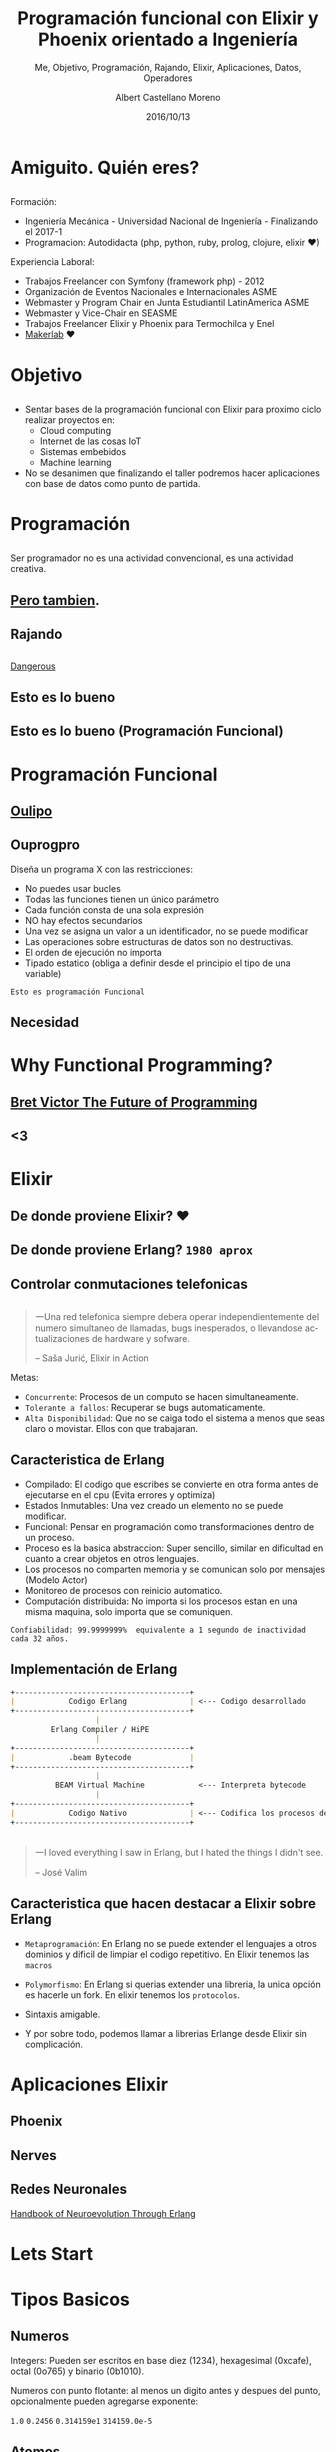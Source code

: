 #+TITLE: Programación funcional con Elixir y Phoenix orientado a Ingeniería
#+SUBTITLE: Me, Objetivo, Programación, Rajando, Elixir, Aplicaciones, Datos, Operadores
#+DATE: 2016/10/13
#+AUTHOR: Albert Castellano Moreno
#+EMAIL: acastemoreno@gmail.com
#+OPTIONS: ':nil *:t -:t ::t <:t H:3 \n:nil ^:t arch:headline
#+OPTIONS: author:t c:nil creator:comment d:(not "LOGBOOK") date:t
#+OPTIONS: e:t email:nil f:t inline:t num:nil p:nil pri:nil stat:t
#+OPTIONS: tags:t tasks:t tex:t timestamp:t toc:nil todo:t |:t
#+CREATOR: Emacs 24.4.1 (Org mode 8.2.10)
#+DESCRIPTION:
#+EXCLUDE_TAGS: noexport
#+KEYWORDS:
#+LANGUAGE: es
#+SELECT_TAGS: export

#+GITHUB: http://github.com/acastemoreno

#+FAVICON: images/elixir.png
#+ICON: images/elixir.png
#+HASHTAG: #AmiguitoEsMiPastorNadaMeFaltara

* Amiguito. Quién eres?
  :PROPERTIES:
  :SLIDE:    segue dark quote
  :ASIDE:    right bottom
  :ARTICLE:  flexbox vleft auto-fadein
  :END:
** 
#+BEGIN_CENTER
#+ATTR_HTML: :width 300px
[[file:images/me.png]]
#+END_CENTER
** 
Formación:
- Ingeniería Mecánica - Universidad Nacional de Ingeniería - Finalizando el 2017-1
- Programacion: Autodidacta (php, python, ruby, prolog, clojure, elixir ♥)
Experiencia Laboral:
- Trabajos Freelancer con Symfony (framework php) - 2012
- Organización de Eventos Nacionales e Internacionales ASME
- Webmaster y Program Chair en Junta Estudiantil LatinAmerica ASME
- Webmaster y Vice-Chair en SEASME
- Trabajos Freelancer Elixir y Phoenix para Termochilca y Enel
- [[https://www.facebook.com/makerlabperu/][Makerlab]] ♥

* Objetivo
  :PROPERTIES:
  :SLIDE:    segue dark quote
  :ASIDE:    right bottom
  :ARTICLE:  flexbox vleft auto-fadein
  :END:
** 
- Sentar bases de la programación funcional con Elixir para proximo ciclo realizar proyectos en:
  + Cloud computing
  + Internet de las cosas IoT
  + Sistemas embebidos
  + Machine learning
- No se desanimen que finalizando el taller podremos hacer aplicaciones con base de datos como punto de partida.

* Programación
  :PROPERTIES:
  :SLIDE:    segue dark quote
  :ASIDE:    right bottom
  :ARTICLE:  flexbox vleft auto-fadein
  :END:

** 
Ser programador no es una actividad convencional, es una actividad creativa.
#+BEGIN_CENTER
#+ATTR_HTML: :width 650px
[[file:images/escuela_de_atenas.jpg]]
#+END_CENTER
** [[https://github.com/Dobiasd/articles/blob/master/programming_language_learning_curves.md][Pero tambien]].
:PROPERTIES:
:ARTICLE:  smaller
:END:
#+BEGIN_CENTER
#+ATTR_HTML: :width 400px
[[file:images/pintor.png]]
#+END_CENTER
** Rajando
#+BEGIN_CENTER
#+ATTR_HTML: :width 500px
[[file:images/php.png]]
#+END_CENTER
** 
#+BEGIN_CENTER
#+ATTR_HTML: :width 500px
[[file:images/javascript.png]]
#+END_CENTER
** 
[[https://youtu.be/q8wueg2hswA?t=57m22s][Dangerous]]
#+BEGIN_CENTER
#+ATTR_HTML: :width 500px
[[file:images/dangerous.png]]
#+END_CENTER
** 
#+BEGIN_CENTER
#+ATTR_HTML: :width 500px
[[file:images/cpp.png]]
#+END_CENTER
** 
#+BEGIN_CENTER
#+ATTR_HTML: :width 500px
[[file:images/java.png]]
#+END_CENTER
** Esto es lo bueno
#+BEGIN_CENTER
#+ATTR_HTML: :width 500px
[[file:images/lisp.png]]
#+END_CENTER
** Esto es lo bueno (Programación Funcional)
#+BEGIN_CENTER
#+ATTR_HTML: :width 500px
[[file:images/haskell.png]]
#+END_CENTER

* Programación Funcional
  :PROPERTIES:
  :SLIDE:    segue dark quote
  :ASIDE:    right bottom
  :ARTICLE:  flexbox vleft auto-fadein
  :END:

** [[https://youtu.be/YU2i3L-euB0?t=7m55s][Oulipo]]
#+BEGIN_CENTER
#+ATTR_HTML: :width 600px
[[file:images/oulipo.png]]
#+END_CENTER

** 
#+BEGIN_CENTER
#+ATTR_HTML: :width 650px
[[file:images/oulipo-ej.png]]
#+END_CENTER
** 
#+BEGIN_CENTER
#+ATTR_HTML: :width 650px
[[file:images/ouprogpo.png]]
#+END_CENTER

** Ouprogpro
:PROPERTIES:
:ARTICLE:  smaller
:END:
Diseña un programa X con las restricciones:
- No puedes usar bucles
- Todas las funciones tienen un único parámetro
- Cada función consta de una sola expresión
- NO hay efectos secundarios
- Una vez se asigna un valor a un identificador, no se puede modificar
- Las operaciones sobre estructuras de datos son no destructivas.
- El orden de ejecución no importa
- Tipado estatico (obliga a definir desde el principio el tipo de una variable)
=Esto es programación Funcional=

** 
  :PROPERTIES:
  :FILL:     images/meme.jpg
  :TITLE:    white
  :SLIDE:    white
  :END:

** Necesidad
  :PROPERTIES:
  :FILL:     images/necesidad.png
  :TITLE:    white
  :SLIDE:    white
  :END:

** 
  :PROPERTIES:
  :FILL:     images/scala.png
  :TITLE:    white
  :SLIDE:    white
  :END:

** 
  :PROPERTIES:
  :FILL:     images/time.png
  :TITLE:    white
  :SLIDE:    white
  :END:

* Why Functional Programming?
  :PROPERTIES:
  :SLIDE:    segue dark quote
  :ASIDE:    right bottom
  :ARTICLE:  flexbox vleft auto-fadein
  :END:

** [[https://www.youtube.com/watch?v=8pTEmbeENF4][Bret Victor The Future of Programming]]
  :PROPERTIES:
  :FILL:     images/the-future.png
  :TITLE:    white
  :SLIDE:    white
  :END:
** 
  :PROPERTIES:
  :FILL:     images/neumann.png
  :TITLE:    white
  :SLIDE:    white
  :END:
** 
  :PROPERTIES:
  :FILL:     images/processor-array.png
  :TITLE:    white
  :SLIDE:    white
  :END:

** <3
  :PROPERTIES:
  :FILL:     images/modelo-actor.png
  :TITLE:    white
  :SLIDE:    white
  :END:


* Elixir 
  :PROPERTIES:
  :SLIDE:    segue dark quote
  :ASIDE:    right bottom
  :ARTICLE:  flexbox vleft auto-fadein
  :END:


** De donde proviene Elixir? ♥
#+BEGIN_CENTER
#+ATTR_HTML: :width 700px
[[file:images/erlang_elixir.png]]
#+END_CENTER
** De donde proviene Erlang? =1980 aprox=
#+BEGIN_CENTER
#+ATTR_HTML: :width 800px
[[file:images/ericsson-logo.jpg]]
#+END_CENTER
** Controlar conmutaciones telefonicas
#+BEGIN_CENTER
#+ATTR_HTML: :width 800px
[[file:images/telefonista.jpg]]
#+END_CENTER
** 
#+BEGIN_QUOTE
一Una red telefonica siempre debera operar independientemente del numero simultaneo de llamadas, bugs inesperados, o llevandose actualizaciones de hardware y sofware.

      -- Saša Jurić, Elixir in Action
#+END_QUOTE
Metas:
- =Concurrente=: Procesos de un computo se hacen simultaneamente.
- =Tolerante a fallos=: Recuperar se bugs automaticamente.
- =Alta Disponibilidad=: Que no se caiga todo el sistema a menos que seas claro o movistar. Ellos con que trabajaran.
** Caracteristica de Erlang
:PROPERTIES:
:ARTICLE:  smaller
:END:
- Compilado: El codigo que escribes se convierte en otra forma antes de ejecutarse en el cpu (Evita errores y optimiza)
- Estados Inmutables: Una vez creado un elemento no se puede modificar.
- Funcional: Pensar en programación como transformaciones dentro de un proceso.
- Proceso es la basica abstraccion: Super sencillo, similar en dificultad en cuanto a crear objetos en otros lenguajes.
- Los procesos no comparten memoria y se comunican solo por mensajes (Modelo Actor)
- Monitoreo de procesos con reinicio automatico.
- Computación distribuida: No importa si los procesos estan en una misma maquina, solo importa que se comuniquen.
=Confiabilidad: 99.9999999%  equivalente a 1 segundo de inactividad cada 32 años.=
** Implementación de Erlang
#+BEGIN_SRC markdown
+---------------------------------------+
|            Codigo Erlang              | <--- Codigo desarrollado 
+---------------------------------------+
                   |
         Erlang Compiler / HiPE
                   |
+---------------------------------------+
|            .beam Bytecode             |
+---------------------------------------+
                   |
          BEAM Virtual Machine            <--- Interpreta bytecode
                   |
+---------------------------------------+
|            Codigo Nativo              | <--- Codifica los procesos del CPU
+---------------------------------------+
#+END_SRC
** 
:PROPERTIES:
:ARTICLE:  smaller
:END:
#+BEGIN_CENTER
#+ATTR_HTML: :width 500px
[[file:images/jose_valim.jpg]]
#+END_CENTER
#+BEGIN_QUOTE
一I loved everything I saw in Erlang, but I hated the things I didn't see.

      -- José Valim
#+END_QUOTE
** Caracteristica que hacen destacar a Elixir sobre Erlang
- =Metaprogramación=: En Erlang no se puede extender el lenguajes a otros dominios y dificil de limpiar el codigo repetitivo. En Elixir tenemos las =macros=


- =Polymorfismo=: En Erlang si querias extender una libreria, la unica opción es hacerle un fork. En elixir tenemos los =protocolos=.

- Sintaxis amigable.

- Y por sobre todo, podemos llamar a librerias Erlange desde Elixir sin complicación.

* Aplicaciones Elixir
  :PROPERTIES:
  :SLIDE:    segue dark quote
  :ASIDE:    right bottom
  :ARTICLE:  flexbox vleft auto-fadein
  :END:

** Phoenix
#+BEGIN_CENTER
#+ATTR_HTML: :width 500px
[[file:images/phoenixframework.png]]
#+END_CENTER

** Nerves
#+BEGIN_CENTER
#+ATTR_HTML: :width 500px
[[file:images/nerves.png]]
#+END_CENTER

** Redes Neuronales
[[http://www.cabafx.com/trading-ebooks-collection/newpdf/Handbook%20of%20Neuroevolution%20Through%20Erlang.pdf][Handbook of Neuroevolution Through Erlang]]
#+BEGIN_CENTER
#+ATTR_HTML: :width 200px
[[file:images/Handbook.jpg]]
#+END_CENTER

* Lets Start
  :PROPERTIES:
  :SLIDE:    segue dark quote
  :ASIDE:    right bottom
  :ARTICLE:  flexbox vleft auto-fadein
  :END:

* Tipos Basicos
  :PROPERTIES:
  :SLIDE:    segue dark quote
  :ASIDE:    right bottom
  :ARTICLE:  flexbox vleft auto-fadein
  :END:
** Numeros
Integers: Pueden ser escritos en base diez (1234), hexagesimal (0xcafe), octal (0o765) y binario (0b1010).

Numeros con punto flotante: al menos un digito antes y despues del punto, opcionalmente pueden agregarse exponente:

=1.0=
=0.2456=
=0.314159e1=
=314159.0e-5=
** Atomos
Atomos son constantes que representan el nombre de algo. Escritos con =:= como primer caracter

Ejemplos:
#+BEGIN_SRC elixir
:esto_es_un_atomo
:"Un atomo con espacios"
true == :true
false == :false
nil == :nil
Enum == :enum  #Nombre de modulos son atomos
#+END_SRC
** Binarios
Escrito como: =<<byte, byte, ...>>=

Ejemplo:
#+BEGIN_SRC elixir
iex> <<97, 109, 105, 103, 117, 105, 116, 111>>

#Que por ASCII[fn:1] tambien puede ser escrito como:
"amiguito"
#+END_SRC
** Strings
"Hola Amiguitos"

Ejemplos:
#+BEGIN_SRC elixir
# Strings son binarios
"amiguito" == <<97, 109, 105, 103, 117, 105, 116, 111>>

"""
Esto es un string multilinea.
Usado para documentación.
"""
#+END_SRC

** Maps
%{llave: valor, ...}

Ejemplos:
#+BEGIN_SRC elixir
iex> persona = %{
...>   nombre: "Albert",
...>   apellidos: "Castellano Moreno"
...>}

iex> persona.nombre 
"Albert"
iex> persona[:nombre] 
"Albert"
#+END_SRC

** Tuplas
{valor, valor, ...}

Ejemplos:
#+BEGIN_SRC elixir
iex>respuesta = {:ok, "Texto Resultado"} 
iex>elem(respuesta, 0) # => :ok
iex>elem(respuesta, 1) # => "Texto Resultado"
#+END_SRC

** Listas
[valor, valor, ...]

Ejemplos:
#+BEGIN_SRC elixir
iex> edades = = [42, 31, 24]
iex> Enum.at(edades, 1) # => 31
#+END_SRC

** Implementación de Listas
Las listas en Elixir pueden ser vacias ó pares inmutables =head/tail= 

donde el =head= contiene un valor y el =tail= es en si misma una lista

Ejemplos:
#+BEGIN_SRC elixir
iex> [ head | tail ] = [ 1, 2, 3 ] # => [1, 2, 3]
iex> head 
1
iex> tail 
[2, 3]
#+END_SRC

** Prepending en listas es =Rapido=
#+BEGIN_SRC elixir
iex> list1 = [1, 2, 3]
iex> list2 = [0 | list1] 
#+END_SRC
#+BEGIN_CENTER
#+ATTR_HTML: :width 700px
[[file:images/prepending.png]]
#+END_CENTER

** Appending en listas es =Lento=
#+BEGIN_SRC elixir
iex> list1 = [1, 2, 3]
iex> list2 = list1 ++ [4] 
#+END_SRC
#+BEGIN_CENTER
#+ATTR_HTML: :width 700px
[[file:images/appending.png]]
#+END_CENTER

** Insertar elementos es =Lento=
#+BEGIN_SRC elixir
iex> list1 = [1, 3, 4]
iex> list2 = List.insert_at(list1, 1, 2) # insertando 2 en la segunda posicion
iex> [1, 2, 3, 4]
#+END_SRC
#+BEGIN_CENTER
#+ATTR_HTML: :width 700px
[[file:images/insert_list.png]]
#+END_CENTER

** Implementación de Listas
- Elixir son pares head/tail
- Inmutabilidad hacen que sean eficientes en memoria
- Prepending es RAPIDO
- Appending es LENTO
- Insertando elementos puede ser lento
- Leer la lista entera puede ser lento

** Lista de Caracteres
[integer, integer, ...]

Ejemplos:
#+BEGIN_SRC elixir
#Notacion corta
iex> 'amiguito'
iex> [97, 109, 105, 103, 117, 105, 116, 111>]
#+END_SRC

Usalo solo cuando quieras trabajar con una libreria de Erlang, se explicara despues

** Otros Tipos Basicos
- PIDs
- References
- Records
- Port references

** Como checker el tipo de un valor
=is_type(valor)=

Ejemplos:
#+BEGIN_SRC elixir
#Notacion corta
iex> is_atom(:hello) 
true
iex> is_list([1, 2, 3]) 
true
iex> is_map(%{ ... }) 
true
#+END_SRC

* Tipos Compuestos
  :PROPERTIES:
  :SLIDE:    segue dark quote
  :ASIDE:    right bottom
  :ARTICLE:  flexbox vleft auto-fadein
  :END:

** Keyword Lists
[{:atomo, valor}, ...]

Ejemplos:
#+BEGIN_SRC elixir
#Notacion corta
iex> persona = [nombre: "Albert",
...> apellidos: "Castellano Moreno"]
#Equivalente a [{:nombre, "ALbert"}, {:apellidos, "Castellano Moreno"}]
#Para acceder a un valor se usa
iex> persona[:nombre] 
iex> persona[:apellidos] 
#+END_SRC
** Estructuras
=%{__struct__: ModuleName, ...}=

Ejemplos:
#+BEGIN_SRC elixir
#Notacion corta
%Session{titulo: "Holi", autor: "amiguito"}
#Interna Representación
%{__struct__:, Session,titulo: "Holi", autor: "amiguito"}
#+END_SRC

** Rangos
=%Range{first: number, last: number}=

Ejemplos:
#+BEGIN_SRC elixir
#Notacion corta
iex> 0..100

#Interna Representación
%Range{first: 0, last: 100}
#+END_SRC

** Expresiones Regulares
=%Regex{opts: ..., re_pattern: ...}=

Ejemplos:
#+BEGIN_SRC elixir
#Notacion corta
iex> ~r/holi, soy un texto/

#Interna Representación
%Regex{
  opts: "",
  re_pattern: {:re_pattern, <<69, 82, 67, 80, 81, 0, ...>>},
  source: "holi, soy un texto"
}
#+END_SRC

** Otros Tipos Compuestos
- Tasks
- Agents
- Streams
- HashDicts
- HashSets

* Operadores
  :PROPERTIES:
  :SLIDE:    segue dark quote
  :ASIDE:    right bottom
  :ARTICLE:  flexbox vleft auto-fadein
  :END: 

** Contenido
- Qué son los Operadores?
- Operador Match
- Operadores Matematicos
- Comparadores

** Qué son los Operadores?
#+BEGIN_QUOTE
一Operators can be seen as a special form of function with different calling notation and a limited number of parameters.

      -- Wikipedia
#+END_QUOTE

* func(left, right)
  :PROPERTIES:
  :SLIDE:    segue dark quote
  :ASIDE:    right bottom
  :ARTICLE:  flexbox vleft auto-fadein
  :END: 

* left <func> right
  :PROPERTIES:
  :SLIDE:    segue dark quote
  :ASIDE:    right bottom
  :ARTICLE:  flexbox vleft auto-fadein
  :END: 

* Operador Match
  :PROPERTIES:
  :SLIDE:    segue dark quote
  :ASIDE:    right bottom
  :ARTICLE:  flexbox vleft auto-fadein
  :END: 

* patron = data
  :PROPERTIES:
  :SLIDE:    segue dark quote
  :ASIDE:    right bottom
  :ARTICLE:  flexbox vleft auto-fadein
  :END: 

** Operador Match
#+BEGIN_SRC elixir
iex> nombre = "Albert"
"Albert"
iex> edad  = 24
24
#+END_SRC
** Operador Match
El nombre de las variables pueden reenlazarse.

Ejemplo:
#+BEGIN_SRC elixir
iex> nombre = "Albert"
"Albert"
iex> nombre = "Amiguito"
"Amiguito"
#+END_SRC

** Operador Match
Patrones complejos y multipartes puede ser usadas

Ejemplo:
#+BEGIN_SRC elixir
iex> {nombre, edad} = {"Albert", 24}
{"Albert", 24}
iex> nombre
"Albert"
iex> edad
24
#+END_SRC

** Operador Match
Variables solo pueden enlazar una vez por match.

Ejemplo:
#+BEGIN_SRC elixir
#Contrajemplo
iex> {edad, edad} = {23, 24}
(MatchError) no match of right hand side value: {23, 24}
#+END_SRC

** Operador Match
Usamos =_= para ignorar elementos en un match.

Ejemplo:
#+BEGIN_SRC elixir
iex> {nombre, _} = {"Albert", 24}
{"Albert", 24}
iex> nombre
"Albert"
#Tambien puedo usar la siguiente forma solo por un tema de doocumentación
iex> {nombre, _edad} = {"Albert", 24}
{"Albert", 24}
iex> edad
warning: ...........
#+END_SRC

** Operador Match
Usamos el operador match para hacer una afirmación

Ejemplo:
#+BEGIN_SRC elixir
iex> {"Albert", edad} = {"Albert", 24}
{"Albert", 24}
iex> edad
24

iex> {"Amiguito", edad} = {"Albert", 24}
(MatchError) no match of right hand side value: 
#+END_SRC

** Operador Match
Usamos =^= cuando queremos usar el valor de las variables en el lado del patron.

Ejemplo:
#+BEGIN_SRC elixir
iex> nombre = "Albert"
"Albert"
iex> {^nombre, edad} = {"Albert", 24}
{"Albert", 24}
iex> edad
24
#+END_SRC

** Operador Match
Todos los Tipos de datos en Elixir pueden ser matcheados.

Ejemplo:
#+BEGIN_SRC elixir
#Mapas
iex> %{nombre: nombre, edad: edad} = %{nombre: "Albert", edad: 24}
#Estructuras
iex> %Persona{} = %Persona{nombre: "Albert", edad: 24}
{"Albert", 24}
#Binarios
iex> "Hola " <> palabra = "Hola Mundo"
"Hola Mundo"
iex> palabra
mundo
#+END_SRC
** Operadores Matematicos
#+BEGIN_SRC elixir
iex> 1 + 1
2
iex> 5 - 2
3
iex> 15 / 3
5.0
iex> 3 * 5
15
#+END_SRC
* Comparadores
  :PROPERTIES:
  :SLIDE:    segue dark quote
  :ASIDE:    right bottom
  :ARTICLE:  flexbox vleft auto-fadein
  :END: 
** Igualdad
#+BEGIN_SRC elixir
iex> "Albert" == "Albert"
true
iex> 1 == 2
false
iex> 1 == 1.0
true
iex> 1 === 1.0
false
#+END_SRC
** Inegualdad: =!== y =!=== 
#+BEGIN_SRC elixir
iex> 1 != 2
true
iex> 1 != 1.0
false
iex> 1 !== 1.0
true
#+END_SRC

** Mayor/Menor que
=>=, =>==, =<=, =<==

Ejemplos:
#+BEGIN_SRC elixir
iex> 2 > 1
true
iex> 2 >= 2
true
iex> 1 < 2
true
iex> 1 <= 2
true
#+END_SRC

* Operadores list
  :PROPERTIES:
  :SLIDE:    segue dark quote
  :ASIDE:    right bottom
  :ARTICLE:  flexbox vleft auto-fadein
  :END: 

** Operador lista =in=
Verifica si un elemento esta dentro de una lista

Ejemplos:
#+BEGIN_SRC elixir
iex> "amiguito" in ["albert", "amiguito", "roman", ":v"]
true
iex> "cualquier texto" in ["albert", "amiguito", "roman", ":v"]
true
#+END_SRC

** Operador lista =++=
Combina 2 listas
Ejemplos:
#+BEGIN_SRC elixir
iex(1)> [1, 2] ++ [2, 3]
[1, 2, 2, 3]
#+END_SRC

** Operador lista =--=
Elimina elementos de una lista
Ejemplos:
#+BEGIN_SRC elixir
iex(1)> [1, 2] - [2, 3]
[1]
#+END_SRC

** Operador lista =|=
Prepend a una lista
Ejemplos:
#+BEGIN_SRC elixir
iex(1)> lista = [1, 2, 3]
[1, 2, 3]
iex(1)> [0 | lista]
[0, 1, 2, 3]
#+END_SRC

** Operador lista =|=
:PROPERTIES:
:ARTICLE:  smaller
:END:
=|= dentro de un patron en un match
Ejemplos:
#+BEGIN_SRC elixir
iex(1)> [head | tail] = ["albert", "castellano", "moreno"]
["albert", "castellano", "moreno"]
iex(1)> head
"albert"
iex(1)> tail
["castellano", "moreno"]
iex> [a, b, c | tail] = [0, 1, 2, 3]
[0, 1, 2, 3]
iex> a
0
iex> b
1
iex> c
2
iex> tail
[3]
#+END_SRC

* Operadores binarios
  :PROPERTIES:
  :SLIDE:    segue dark quote
  :ASIDE:    right bottom
  :ARTICLE:  flexbox vleft auto-fadein
  :END: 

** Concatenar texto
Ejemplos:
#+BEGIN_SRC elixir
iex> "hola " <> "mundo"
"hola mundo"
iex> "hola" <> text = "hola mundo"
"hola mundo"
iex> text
" mundo"
[3]
#+END_SRC
** Interpolar texto
Interpolar valores en un texto con =#{}=
Ejemplos:
#+BEGIN_SRC elixir
iex> "Uno más dos es: #{1 + 2}"
"Uno más dos es: 3"
iex> saludo = "Amiguito"
"Amiguito"
iex> "Holi Woli, #{saludo}"
"Holi Woli, Amiguito"
[3]
#+END_SRC

* Operadores logicos
  :PROPERTIES:
  :SLIDE:    segue dark quote
  :ASIDE:    right bottom
  :ARTICLE:  flexbox vleft auto-fadein
  :END: 

** Operaciones Booleanas
Esperan solo =true=, =false=. Estos operadores son: =and=, =or= y =not=
Ejemplos:
#+BEGIN_SRC elixir
iex> true and true
tue
iex> true or false
true
iex> not true
false
#+END_SRC

** Operadores booleanos relajados
:PROPERTIES:
:ARTICLE:  smaller
:END:
=nil= y =false= son conciderados como =false=. Todos los demas son conciderados como =true=. Estos operadores son:
- =||=: Retorna el primer valor siempre que este sea equivalente a true, caso contraro el segundo
- =&&=: Retorna el segundo valor siempre que este sea equivalente a true, caso contraro el primero
- =!=: Retorna =false= si el parametros es equivalente a true, caso contratio retornara =true=
#+BEGIN_SRC elixir
iex> "albert" || "castellano"
"albert"
iex> false || "castellano"
"castellano"
iex> "albert" && "castellano"
"castellano"
iex> "albert" && false
"albert"
iex> !"albert"
false
#+END_SRC
* Gracias ˊ・ω・ˋ
  :PROPERTIES:
  :SLIDE: thank-you-slide segue
  :ASIDE: right
  :ARTICLE: flexbox vleft auto-fadein
  :END:

 * Footnotes
[fn:1] Código Estándar Estadounidense para el Intercambio de Información